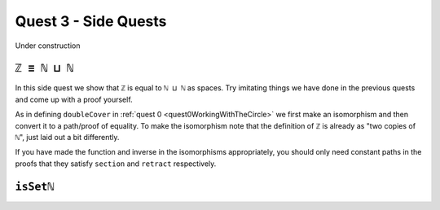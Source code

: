 .. _quest3SideQuests:

Quest 3 - Side Quests
=====================

Under construction


.. _intEqNatSumNat:

``ℤ ≡ ℕ ⊔ ℕ``
-------------

In this side quest we show that ``ℤ`` is equal to ``ℕ ⊔ ℕ`` as spaces.
Try imitating things we have done in the previous quests and come
up with a proof yourself.

.. raw:: html

   <p>
   <details>
   <summary>Hint</summary>

As in defining ``doubleCover`` in :ref:`quest 0 <quest0WorkingWithTheCircle>`
we first make an isomorphism and then convert it to a path/proof of equality.
To make the isomorphism note that
the definition of ``ℤ`` is already as "two copies of ``ℕ``",
just laid out a bit differently.

If you have made the function and inverse
in the isomorphisms appropriately,
you should only need constant paths in the
proofs that they satisfy ``section`` and ``retract``
respectively.

.. raw:: html

   </details>
   </p>

.. _isSetNat:

``isSetℕ``
----------
